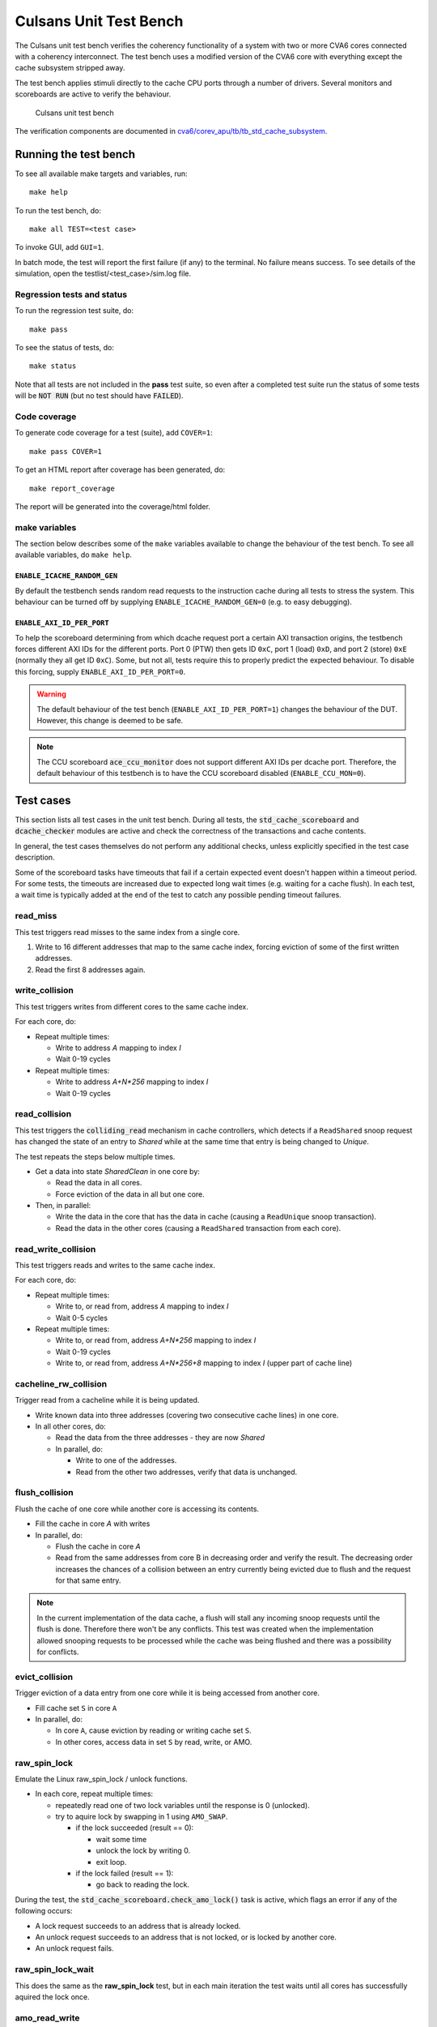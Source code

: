 ================================================================================
Culsans Unit Test Bench
================================================================================

The Culsans unit test bench verifies the coherency functionality of a system
with two or more CVA6 cores connected with a coherency interconnect. The test
bench uses a modified version of the CVA6 core with everything except the cache
subsystem stripped away.

The test bench applies stimuli directly to the cache CPU ports through a number
of drivers. Several monitors and scoreboards are active to verify the
behaviour.

.. figure:: _static/images/culsans_unit_tb.png
    :alt: Culsans unit test bench

    Culsans unit test bench

.. Unfortunately include:: doesn't work on GitHub, add link instead
.. .. include:: ../../modules/cva6/corev_apu/tb/tb_std_cache_subsystem/README.rst

The verification components are documented in
`cva6/corev_apu/tb/tb_std_cache_subsystem <https://github.com/planvtech/cva6/blob/culsans_pulp/corev_apu/tb/tb_std_cache_subsystem/README.rst>`_.


--------------------------------------------------------------------------------
Running the test bench
--------------------------------------------------------------------------------

To see all available make targets and variables, run::

    make help

To run the test bench, do::

    make all TEST=<test case>

To invoke GUI, add ``GUI=1``.

In batch mode, the test will report the first failure (if any) to the terminal.
No failure means success. To see details of the simulation, open the
testlist/<test_case>/sim.log file.


Regression tests and status
================================================================================

To run the regression test suite, do::

    make pass

To see the status of tests, do::

    make status

Note that all tests are not included in the **pass** test suite, so even after a
completed test suite run the status of some tests will be :code:`NOT RUN` (but
no test should have :code:`FAILED`).


Code coverage
================================================================================
To generate code coverage for a test (suite), add ``COVER=1``::

    make pass COVER=1

To get an HTML report after coverage has been generated, do::

    make report_coverage

The report will be generated into the coverage/html folder.


make variables
================================================================================
The section below describes some of the ``make`` variables available to change the
behaviour of the test bench. To see all available variables, do ``make help``.


``ENABLE_ICACHE_RANDOM_GEN``
--------------------------------------------------------------------------------
By default the testbench sends random read requests to the instruction cache
during all tests to stress the system. This behaviour can be turned off by
supplying ``ENABLE_ICACHE_RANDOM_GEN=0`` (e.g. to easy debugging).


``ENABLE_AXI_ID_PER_PORT``
--------------------------------------------------------------------------------
To help the scoreboard determining from which dcache request port a certain AXI
transaction origins, the testbench forces different AXI IDs for the different
ports. Port 0 (PTW) then gets ID ``0xC``, port 1 (load) ``0xD``, and port 2
(store) ``0xE`` (normally they all get ID ``0xC``). Some, but not all, tests
require this to properly predict the expected behaviour. To disable this
forcing, supply ``ENABLE_AXI_ID_PER_PORT=0``.

.. warning::

  The default behaviour of the test bench (``ENABLE_AXI_ID_PER_PORT=1``) changes
  the behaviour of the DUT. However, this change is deemed to be safe.

.. note::

  The CCU scoreboard :code:`ace_ccu_monitor` does not support different AXI IDs per
  dcache port. Therefore, the default behaviour of this testbench is to have the
  CCU scoreboard disabled (``ENABLE_CCU_MON=0``).


--------------------------------------------------------------------------------
Test cases
--------------------------------------------------------------------------------
This section lists all test cases in the unit test bench. During all tests, the
:code:`std_cache_scoreboard` and :code:`dcache_checker` modules are active and
check the correctness of the transactions and cache contents.

In general, the test cases themselves do not perform any additional checks,
unless explicitly specified in the test case description.

Some of the scoreboard tasks have timeouts that fail if a certain expected event
doesn't happen within a timeout period. For some tests, the timeouts are
increased due to expected long wait times (e.g. waiting for a cache flush). In
each test, a wait time is typically added at the end of the test to catch any
possible pending timeout failures.

read_miss
================================================================================
This test triggers read misses to the same index from a single core.

#. Write to 16 different addresses that map to the same cache index, forcing
   eviction of some of the first written addresses.
#. Read the first 8 addresses again.


write_collision
================================================================================
This test triggers writes from different cores to the same cache index.

For each core, do:

* Repeat multiple times:

  - Write to address *A* mapping to index *I*

  - Wait 0-19 cycles

* Repeat multiple times:

  - Write to address *A+N\*256* mapping to index *I*

  - Wait 0-19 cycles


read_collision
================================================================================
This test triggers the :code:`colliding_read` mechanism in cache controllers,
which detects if a ``ReadShared`` snoop request has changed the state of an
entry to *Shared*  while at the same time that entry is being changed to
*Unique*.

The test repeats the steps below multiple times.

* Get a data into state *SharedClean* in one core by:

  - Read the data in all cores.

  - Force eviction of the data in all but one core.

* Then, in parallel:

  - Write the data in the core that has the data in cache (causing a
    ``ReadUnique`` snoop transaction).

  - Read the data in the other cores (causing a ``ReadShared`` transaction from
    each core).


read_write_collision
================================================================================
This test triggers reads and writes to the same cache index.

For each core, do:

* Repeat multiple times:

  - Write to, or read from, address *A* mapping to index *I*

  - Wait 0-5 cycles

* Repeat multiple times:

  - Write to, or read from, address *A+N\*256* mapping to index *I*

  - Wait 0-19 cycles

  - Write to, or read from, address *A+N\*256+8* mapping to index *I* (upper
    part of cache line)


cacheline_rw_collision
================================================================================
Trigger read from a cacheline while it is being updated.

* Write known data into three addresses (covering two consecutive cache lines)
  in one core.

* In all other cores, do:

  - Read the data from the three addresses - they are now *Shared*

  - In parallel, do:

    - Write to one of the addresses.

    - Read from the other two addresses, verify that data is unchanged.


flush_collision
================================================================================
Flush the cache of one core while another core is accessing its contents.

* Fill the cache in core *A* with writes

* In parallel, do:

  - Flush the cache in core *A*

  - Read from the same addresses from core B in decreasing order and verify the
    result. The decreasing order increases the chances of a collision between an
    entry currently being evicted due to flush and the request for that same
    entry.

.. note::

  In the current implementation of the data cache, a flush will stall any
  incoming snoop requests until the flush is done. Therefore there won't be any
  conflicts. This test was created when the implementation allowed snooping
  requests to be processed while the cache was being flushed and there was a
  possibility for conflicts.


evict_collision
================================================================================
Trigger eviction of a data entry from one core while it is being accessed from
another core.

* Fill cache set ``S`` in core ``A``

* In parallel, do:

  - In core ``A``, cause eviction by reading or writing cache set ``S``.

  - In other cores, access data in set ``S`` by read, write, or AMO.


raw_spin_lock
================================================================================
Emulate the Linux raw_spin_lock / unlock functions.

* In each core, repeat multiple times:

  - repeatedly read one of two lock variables until the response is 0
    (unlocked).

  - try to aquire lock by swapping in 1 using ``AMO_SWAP``.

    - if the lock succeeded (result == 0):

      - wait some time

      - unlock the lock by writing 0.

      - exit loop.

    - if the lock failed (result == 1):

      - go back to reading the lock.

During the test, the :code:`std_cache_scoreboard.check_amo_lock()` task is
active, which flags an error if any of the following occurs:

- A lock request succeeds to an address that is already locked.

- An unlock request succeeds to an address that is not locked, or is locked by
  another core.

- An unlock request fails.


raw_spin_lock_wait
================================================================================
This does the same as the **raw_spin_lock** test, but in each main iteration the
test waits until all cores has successfully aquired the lock once.


amo_read_write
================================================================================
This test sends AMO LR/SC operations to the same address from multiple cores. It
does not predict any results from the operations, the test just verifies that
the generated transactions are as expected.

In each core, repeat a few times:

* Send ``AMO.LR`` to address ``A``

* Wait 0-10 clocks

* Send ``AMO.SC`` to address ``A``


amo_alu
================================================================================
This test send various AMO ALU operations and verifies the result. Both 64-bit
and 32-bit operations are verified. Other cache requests are send simultaneously
to add disturbance and verify data values.

Repeat multiple times:

* Randomize address ``A``.

* Core ``X`` writes known data to address ``A``.

* Core ``X`` possibly (randomize with a 50% chance) writes random data to
  neighboring address (``A+8`` for 64-bit operations, ``A+4`` for 32-bit
  operations).

* Core ``Y`` possibly writes random data to neighboring address.

* Core ``X`` possibly reads data from address ``A`` and verifies the result.

* Core ``X`` sends random AMO ALU operation with a known operand to address
  ``A``.

* Core ``X`` possibly writes random data to neighboring address.

* Core ``Y`` possibly writes random data to neighboring address.

* Core ``Y`` possibly reads data from address ``A`` and verifies the result.

* Core ``X`` reads data from address ``A`` and verifies the result.


amo_cacheline_collision
================================================================================
This test does an ``LR`` / ``SC`` reservation to an address from one core, while
another core writes to a different address within the same cache line. The test
then expects the ``SC`` operation to fail.

This test was developed to trigger bug `PROJ-272
<https://planv.atlassian.net/browse/PROJ-272>`_. However, the bug was misleading
since the reservation set was set to 64 bits at the time it was reported. The
correct/intended usage of the reservation is to be at least the size of a cache
line (128 bits). The reservation has since been changed to 128 bits and the
expected ``SC`` result is to fail.


amo_lr_sc_upper
================================================================================
This test does an ``LR`` / ``SC`` reservation to an address residing in the
upper part of a cache line from one core, while another core writes to the same
address. The conditional store is expected to fail.

This test was developed to trigger bug `PROJ-270
<https://planv.atlassian.net/browse/PROJ-270>`_, where the ``SC`` would succeed
erroneously. The bug has since been fixed and the test passes.


amo_lr_sc_adjacent
================================================================================
This test does an ``LR`` / ``SC`` reservation to an address while another core
writes to the adjacent cache line (address +/- 16). The conditional store is
expected to succed.


amo_lr_sc_single
================================================================================
This test does an ``LR`` to an address, then writes that address with a regular
store from the same core, and then does an ``SC`` to that address. The ``SC`` is
expected to succeed.

This test was developed to trigger `bug 29 in the axi_riscv_atomics repository
<https://github.com/pulp-platform/axi_riscv_atomics/issues/29>`_. However, as is
discussed in the bug report, the current behaviour is that the ``SC`` fails,
which is allowed by the RISC-V spec.

This test is therefore expected to fail and is excluded from the **pass**
regression test suite. It is kept for future use if the atomics module is
updated to allow this.


amo_lr_sc_delay
================================================================================
This test verfies that ``LR`` / ``SC`` reservation works when there are delays
in the AXI bus system.

This test was developed to trigger bug `PROJ-271
<https://planv.atlassian.net/browse/PROJ-271>`_, which has now been fixed.

.. note::

    The test bench adds random delays in the AXI system by default, but this
    test checks that this is actually the case and fails if it is running in a
    system where there is no delay added on the AXI bus.

The test repeats the following steps a few times for a single core:

* Write known data ``D`` to address ``A``.

* Reserve address ``A`` using ``LR``, expect to get ``D``.

* Store new data ``D+1`` to address ``A`` using ``SC``, expect success.

* Store new data ``D+2`` to address ``A`` using ``SC``, expect failure.

* Read address ``A`` using regular load, expect to get ``D+1``.

* Increment ``A`` and ``D``.


amo_lr_sc
================================================================================
Directed test to verify the ``LR`` / ``SC`` functionality.

This test has four subparts:

1. LR / SC with 32-bit operations.

* Write known data ``D`` to address ``A``.

* Reserve address ``A`` using ``LR``, expect success.

* Store new data ``D+1`` to address ``A`` using ``SC``, expect success.

* Store new data ``D+2`` to address ``A`` using ``SC``, expect failure.

* Read address ``A`` using regular load, expect success.

2. LR / SC with 64-bit operations

* Same as in 1. but using 64-bit operations.

3. Failing LR / SC

* Core ``X`` writes known data ``D`` to address ``A``.

* Core ``Y`` reserves address ``A`` using ``LR``, expect success.

* Core ``X`` stores new data ``D+1`` to address ``A`` using regular store.

* Core ``Y`` stores new data ``D+3`` to address ``A`` using ``SC``, expect failure.

* Core ``X`` reads address ``A`` using regular load, expect ``D+1``.

4. Successful + failing LR / SC

* Core ``X`` writes known data ``D`` to address ``A``.

* Core ``Y`` reserves address ``A`` using ``LR``, expect success.

* Core ``Y`` stores new data ``D+2`` to address ``A`` using ``SC``, expect success.

* Core ``X`` reads address ``A`` using regular load, expect ``D+2``.

* Core ``Y`` stores new data ``D+3`` to address ``A`` using ``SC``, expect failure.

* Core ``X`` reads address ``A`` using regular load, expect ``D+2``.


amo_read_write_collision
================================================================================
This simple test sends AMO operations ``LR`` and ``SC`` from one core while
other cores send regular load and store requests. Transactions are observed and
verified by the scoreboards as usual, no other checks on data is done.


amo_read_cached
================================================================================
This is a directed test targeting bug `PROJ-153
<https://planv.atlassian.net/browse/PROJ-153>`_. The bug caused data residing in
the upper part of the cache line not to be read correctly. Instead, data from
the lower part of the cache line was returned. This bug has now been fixed and
the test passes.

The test writes known data to a complete cache line using regular stores, and
then reads back the data using AMO_LR and verifies the result.


amo_snoop_single_collision
================================================================================
This is a directed test targeting bug `PROJ-150
<https://planv.atlassian.net/browse/PROJ-150>`_. The bug caused flush before AMO
to be skipped during certain circumstances. The bug has been fixed, and since
then, flushing before AMO has been disabled.


amo_upper_cache_line
================================================================================
This is a directed test targeting bug `PROJ-151
<https://planv.atlassian.net/browse/PROJ-151>`_. The bug caused write-back of
"next" cache line when doing an AMO operation to the upper part of a dirty cache
line. The bug has been fixed, and the test passes.


amo_snoop_collision
================================================================================
Send an AMO request, causing flush the cache of one core while another core is accessing its contents.

* Fill the cache in core *A* with writes

* In parallel, do:

  - Send an AMO request from core *A*

  - Read from the same addresses from core B in decreasing order and verify the
    result. The decreasing order increases the chances of a collision between an
    entry currently being evicted due to flush and the request for that same
    entry.

.. note::

  In the current implementation of the data cache, an AMO will not cause a
  flush. Therefore there won't be any conflicts. This test was created when the
  AMO caused a cache flush, which has since been disabled.


random_non-shared, random_cached, random_shared
================================================================================
These tests will create random accesses from all cores to addresses within
different address areas:

* random_shared:

  * non-cacheable, shareable area

* random_non-shared:

  * non-cacheable, non-shareable area

* random_cached:

  * cacheable, shareable area

  * cacheable, non-shareable area (one core only [1]_)

Accesses include loads and stores with sizes 1, 2, 4, and 8 bytes. Loads and
stores are requested in parallel, but a single core does not send a load and
store request to the same address in parallel.

The addresses are randomized over the complete address area, but with a 50%
chance to target adresses with an offset of 0..63 from the base address. This is
to increase the chance of address conflicts.



random_non-shared_amo, random_cached_amo, random_shared_amo
================================================================================
These tests are similar to **random_non-shared**, **random_cached**, and
**random_shared** respectively, but includes AMO requests.


random_cached_flush
================================================================================
This test is similar to **random_cached**, but adds occaisional :code:`flush`
requests.


random_shared_non-shared, random_cached_shared, random_cached_non-shared, random_all
=====================================================================================
These tests will create random accesses from all cores to addresses within
multiple different address areas:

* random_shared_non-shared:

  * non-cacheable, shareable area

  * non-cacheable, non-shareable area

* random_cached_shared:

  * cacheable, shareable area

  * cacheable, non-shareable area (one core only [1]_)

  * non-cacheable, shareable area

* random_cached_non-shared:

  * cacheable, shareable area

  * cacheable, non-shareable area (one core only [1]_)

  * non-cacheable, non-shareable area

* random_all - all defined areas:

  * cacheable, shareable area

  * cacheable, non-shareable area (one core only [1]_)

  * non-cacheable, shareable area

  * non-cacheable, non-shareable area


Accesses include loads and stores with sizes 1, 2, 4, and 8 bytes, and AMO
requests of size 4 or 8 bytes. Loads, stores, and AMO are requested in parallel,
but a single core does not send a load and store request to the same address in
parallel.

The addresses are randomized over the complete address area, but with a 50%
chance to target adresses with an offset of 0..63 from the base address. This is
to increase the chance of address conflicts.


snoop_non-cached_collision
================================================================================
This is a directed test targeting bug `PROJ-149
<https://planv.atlassian.net/browse/PROJ-149>`_. The bug caused a deadlock when
one core was accessing the AXI bypass bus while another core issued e.g. a
``CleanInvalid`` coherence transaction. The bug has been fixed and the test now
passes.


read_two_writes_back_to_back
================================================================================
This is a directed test targeting bug `PROJ-147
<https://planv.atlassian.net/browse/PROJ-147>`_. If a single cache controller
gets a load request immediately followed by two store requests, all to the same
address, then the data from the second store is discarded.

This is however not a valid scenario since in the current CVA6 core each cache
controller only receives loads *or* stores (not both). The test is excluded from
the **pass** regression list.


.. [1] With the current configuration options, it is not possible to assign
    different private cached areas to different cores. Having multiple cores
    using the same cached areas for private (non-shared) data doesn't make sense
    and would cause incoherent behaviour.

--------------------------------------------------------------------------------
Limitations
--------------------------------------------------------------------------------

The **dcache_checker** can't be used when a LLC is present in the system. To run
verification with the dcache_checker enabled, the LLC must be bypassed by
supplying ``TB_HAS_LLC=0`` and ``ENABLE_MEM_CHECK=1`` when running a test.
